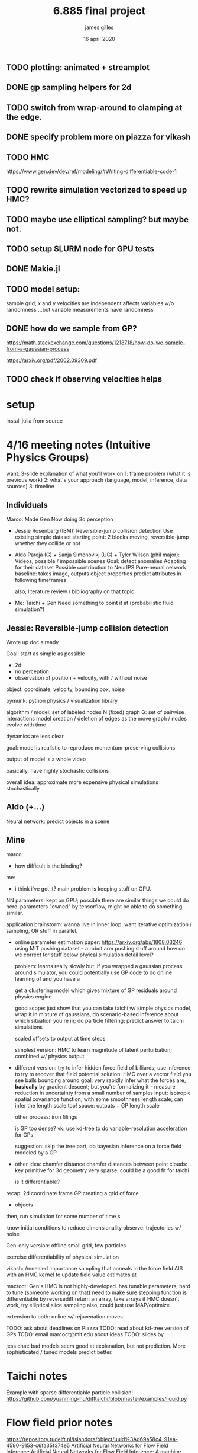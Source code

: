 #+TITLE: 6.885 final project
#+AUTHOR: james gilles
#+EMAIL: jhgilles@mit.edu
#+DATE: 16 april 2020
#+OPTIONS: tex:t latex:t
#+STARTUP: latexpreview

** TODO plotting: animated + streamplot
** DONE gp sampling helpers for 2d
   CLOSED: [2020-05-04 Mon 19:13]
** TODO switch from wrap-around to clamping at the edge.
** DONE specify problem more on piazza for vikash
   CLOSED: [2020-05-04 Mon 19:13]
** TODO HMC
   https://www.gen.dev/dev/ref/modeling/#Writing-differentiable-code-1
** TODO rewrite simulation vectorized to speed up HMC?
** TODO maybe use elliptical sampling? but maybe not.
** TODO setup SLURM node for GPU tests

** DONE Makie.jl
   CLOSED: [2020-05-04 Mon 19:13]
** TODO model setup:
   sample grid; x and y velocities are independent
   affects variables w/o randomness
   ...but variable measurements have randomness

** DONE how do we sample from GP?
   CLOSED: [2020-05-04 Mon 19:13]
   https://math.stackexchange.com/questions/1218718/how-do-we-sample-from-a-gaussian-process

   https://arxiv.org/pdf/2002.09309.pdf

** TODO check if observing velocities helps
* setup
  install julia from source


* 4/16 meeting notes (Intuitive Physics Groups)
  want: 3-slide explanation of what you'll work on
  1: frame problem (what it is, previous work)
  2: what's your approach (language, model, inference, data sources)
  3: timeline

** Individuals
   Marco:
   Made Gen
   Now doing 3d perception

   - Jessie Rosenberg (IBM):
     Reversible-jump collision detection
     Use existing simple dataset
     starting point: 2 blocks moving, reversible-jump whether they collide or not

   - Aldo Pareja (G) + Sanja Simonovikj (UG) + Tyler Wilson (phil major):
     Videos, possible / impossible scenes
     Goal: detect anomalies
     Adapting for their dataset
     Possible contribution to NeurIPS
     Pure-neural network baseline: takes image, outputs object properties
     predict attributes in following timeframes

     also, literature review / bibliography on that topic

   - Me:
     Taichi + Gen
     Need something to point it at (probabilistic fluid simulation?)

** Jessie: Reversible-jump collision detection
   Wrote up doc already

   Goal: start as simple as possible
   - 2d
   - no perception
   - observation of position + velocity, with / without noise

   object: coordinate, velocity, bounding box, noise

   pymunk: python physics / visualization library

   algorithm / model:
   set of labeled nodes N (fixed)
   graph G: set of pairwise interactions
   model creation / deletion of edges as the move
   graph / nodes evolve with time

   dynamics are less clear

   goal: model is realistic to reproduce momentum-preserving collisions

   output of model is a whole video

   basically, have highly stochastic collisions

   overall idea: approximate more expensive physical simulations stochastically

** Aldo (+...)
   Neural network: predict objects in a scene

** Mine
   marco:
   - how difficult is the binding?

   me:
   - i think i've got it? main problem is keeping stuff on GPU.

   NN parameters: kept on GPU; possible there are similar things we could do here.
   parameters "owned" by tensorflow, might be able to do something similar.

   application brainstorm:
   wanna live in inner loop.
   want iterative optimization / sampling,
   OR stuff in parallel.

   - online parameter estimation
     paper:
     https://arxiv.org/abs/1808.03246
     using MIT pushing dataset -- a robot arm pushing stuff around
     how do we correct for stuff below phyical simulation detail level?

     problem: learns really slowly
     but: if you wrapped a gaussian process around simulator, you could potentially use GP code to do online learning of
     and you have a

     get a clustering model which gives mixture of GP residuals around physics engine

     good scope: just show that you can take taichi w/ simple physics model, wrap it in mixture of gaussians, do scenario-based inference about which situation you're in; do particle filtering; predict answer to taichi simulations

     scaled offsets to output at time steps

     simplest version: HMC to learn magnitude of latent perturbation; combined w/ physics output

   - different version:
     try to infer hidden force field of billiards; use inference to try to recover that field
     potential solution: HMC over a vector field
     you see balls bouncing around
     goal: very rapidly infer what the forces are, *basically* by gradient descent; but you're formalizing it -- measure reduction in uncertainty from a small number of samples
     input: isotropic spatial covariance function, with some smoothness length scale; can infer the length scale too!
     space: outputs + GP length scale

     other process: iron filings

     is GP too dense?
     vk: use kd-tree to do variable-resolution acceleration for GPs

     suggestion: skip the tree part, do bayesian inference on a force field modeled by a GP

   - other idea: chamfer distance
     chamfer distances between point clouds: key primitive for 3d geometry
     very sparse, could be a good fit for taichi

     is it differentiable?

   recap:
   2d coordinate frame
   GP creating a grid of force
   + objects

   then, run simulation for some number of time s

   know initial conditions to reduce dimensionality
   observe: trajectories w/ noise

   Gen-only version:
   offline
   small grid, few particles

   exercise differentiability of physical simulation

   vikash: Annealed importance sampling that anneals in the force field
   AIS with an HMC kernel to update field value estimates at

   macroct:
   Gen's HMC is not highly-developed.
   has tunable parameters, hard to tune (someone working on that)
   need to make sure stepping function is differentiable by reversediff
   return an array, take arrays
   if HMC doesn't work, try elliptical slice sampling
   also, could just use MAP/optimize

   extension to both: online w/ rejuvenation moves

   TODO: ask about deadlines on Piazza
   TODO: read about kd-tree version of GPs
   TODO: email marcoct@mit.edu about ideas
   TODO: slides by

   jess chat:
   bad models seem good at explanation, but not prediction. More sophisticated / tuned models predict better.

* Taichi notes
  Example with sparse differentiable particle collision: https://github.com/yuanming-hu/difftaichi/blob/master/examples/liquid.py

* Flow field prior notes
  https://repository.tudelft.nl/islandora/object/uuid%3Ad69a58c4-91ea-4590-9153-c6fa35f374e5
  Artificial Neural Networks for Flow Field Inference
  Artificial Neural Networks for Flow Field Inference: A machine learning approach
  Terleth, Niels (TU Delft Aerospace Engineering)
* Marco chat
** a
Hey Marco,

I was wondering if you had more thoughts about that chamfer distance idea we chatted briefly about in class last week. I've been doing a little reading but I can't find much about chamfer distance computation on wikipedia, are there any good sources to look up?

Thanks,
James Gilles
Graduate Student, MIT CSAIL, Programming Systems Group
jhgilles@mit.edu

** b
Hi James,

Yes, of course.

The idea is to have a measure of 'difference' between two sets of points in a way that is robust to major differences in the two sets. This idea has historically been often applied in 2D (for finding similarity between two images, typically after applying some edge filter as in Shape Context and Chamfer Matching in Cluttered Scenes and Visual Hand Tracking Using Nonparametric Belief Propagation, section IIIa) but it can also be used for comparing two 3D point clouds (as in A Point Set Generation Network for 3D Object Reconstruction from a Single Image page 4 and e.g. https://github.com/UM-ARM-Lab/Chamfer-Distance-API). I believe this is the first (?) use of it.

Visual Hand Tracking Using Nonparametric Belief Propagation: http://static.cs.brown.edu/people/sudderth/papers/gmbv04.pdf
A Point Set Generation Network for 3D Object Reconstruction from a Single Image: https://arxiv.org/pdf/1612.00603.pdf

There are different variants of Chamfer distance. Usually a symmetric form is used. For example, from A Point Set Generation Network for 3D Object Reconstruction from a Single Image page 4:
[[./chamfer.png]]

I think it would be a good fit for Taichi because (i) it can be implemented efficiently using KD-trees because it is based on local interactions and it is trivially parallelizable, and (ii) it is useful if it is differentiable.

We are interested in using it as likelihood functions for fitting 3D models to point clouds. This is part of a broader approach to 3D computer vision that first (i) extracts depth information (i.e. point clouds) using either sensors and/or neural networks, and then (ii) uses generative models of points clouds to infer object poses relative to camera, and object shape parameters, articulation (i.e. joint angles), etc. The mesh models are for object classes, and can include articulation and smoothly varying shape parameters that determine the mesh (e.g. http://files.is.tue.mpg.de/black/papers/SMPL2015.pdf), etc.  The key idea is that working with generative models of RGB data directly is very difficult, because it is impossible to model all the details, and that by pre-processing into the 3D geometry domain (point clouds) we can actually use generative models (and inference, optimization, etc.) effectively.

A good minimal test case for an implementation of chamfer distance would be to fine-tune the 6-degree-of-freedom pose of a model of e.g. this mug, to a synthetic point cloud of a mug. A follow-up would be using MCMC to explore the posterior given a point cloud where the points on the back-facing part of the object are occluded.

There is also a related likelihood model that I have experimented with recently, and that I think can be used to motivate the Chamfer distance as an approximation of a generative model likelihood. In probabilistic-chamfer.jl (attached below), I wrote a Gen probability distribution that takes a point cloud (X), and samples another point cloud (Y), where each point in Y is either (i) an outlier, sampled uniformly from the space, or (ii) produced by first picking a random point in X and adding some Gaussian noise to it. When you collapse out the discrete random variable for each observed point in Y that determines whether it is an outlier or not and what point in X it corresponds to, you get something very similar to the Chamfer distance as defined above, except instead a minimum over the distances to all other points in X, you get a log(weighted sum), which ends up being a sort of soft-min. Of course, this soft version does require computing all pairwise distances, but you could imagine levels of approximation interpolating between the full version, and the min-based Chamfer version defined above.

Best,

Marco

* Slides


* Chamfer distance
